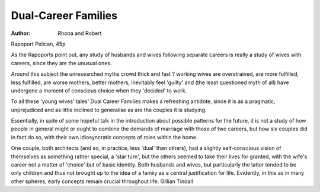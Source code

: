 Dual-Career Families
======================

:Author: Rhona and Robert
Rapoport
Pelican, 45p

As the Rapoports point out, any
study of husbands and wives following separate careers is really a study
of wives with careers, since they are
the unusual ones.

Around this subject the unresearched myths crowd thick and fast
? working wives are overstrained,
are more fulfilled, less fulfilled, are
worse mothers, better mothers,
inevitably feel 'guilty' and (the least
questioned myth of all) have undergone a moment of conscious choice
when they 'decided' to work.

To all these 'young wives' tales'
Dual Career Families makes a refreshing antidote, since it is as a
pragmatic, unprejudiced and as little
inclined to generalise as are the
couples it is studying.

Essentially, in spite of some hopeful talk in the introduction about
possible patterns for the future, it is
not a study of how people in general
might or ought to combine the demands of marriage with those of two
careers, but how six couples did in
fact do so, with their own idiosyncratic concepts of roles within the
home.

One couple, both architects (and
so, in practice, less 'dual' than
others), had a slightly self-conscious
vision of themselves as something
rather special, a 'star turn', but the
others seemed to take their lives
for granted, with the wife's career
not a matter of 'choice' but of basic
identity. Both husbands and wives,
but particularly the latter tended to
be only children and thus not
brought up to the idea of a famiiy as
a central justification for life. Evidently, in this as in many other
spheres, early concepts remain
crucial throughout life.
Gillian Tindall
